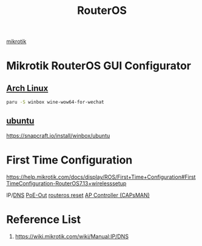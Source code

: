 :PROPERTIES:
:ID:       c2d2bf9b-7c0e-499e-8606-ae85e8506cf0
:END:
#+title: RouterOS
#+filetags:

[[id:7b3d4c7a-30a8-4f0f-a587-fdbb39109e57][mikrotik]]

* Mikrotik RouterOS GUI Configurator
** [[id:dc13b67c-8d8b-40fd-b8cf-9ea8547e485d][Arch Linux]] 
#+begin_src bash
paru -S winbox wine-wow64-for-wechat
#+end_src
** [[id:803d821b-6f7d-4e07-9a1f-08c9736c7dec][ubuntu]] 
https://snapcraft.io/install/winbox/ubuntu

* First Time Configuration
https://help.mikrotik.com/docs/display/ROS/First+Time+Configuration#FirstTimeConfiguration-RouterOS7.13+wirelesssetup


IP/[[id:7bab7928-237d-4784-a42f-b85ef6874b9b][DNS]]
[[id:aac33da1-41f1-491f-9cfa-bad9a695b153][PoE-Out]]
[[id:f208d569-b287-413a-b54b-fa7bd627d2cc][routeros reset]]
[[id:cff18499-6583-4eb7-bf83-b35e8c4f714b][AP Controller (CAPsMAN)]]

* Reference List
1. https://wiki.mikrotik.com/wiki/Manual:IP/DNS

